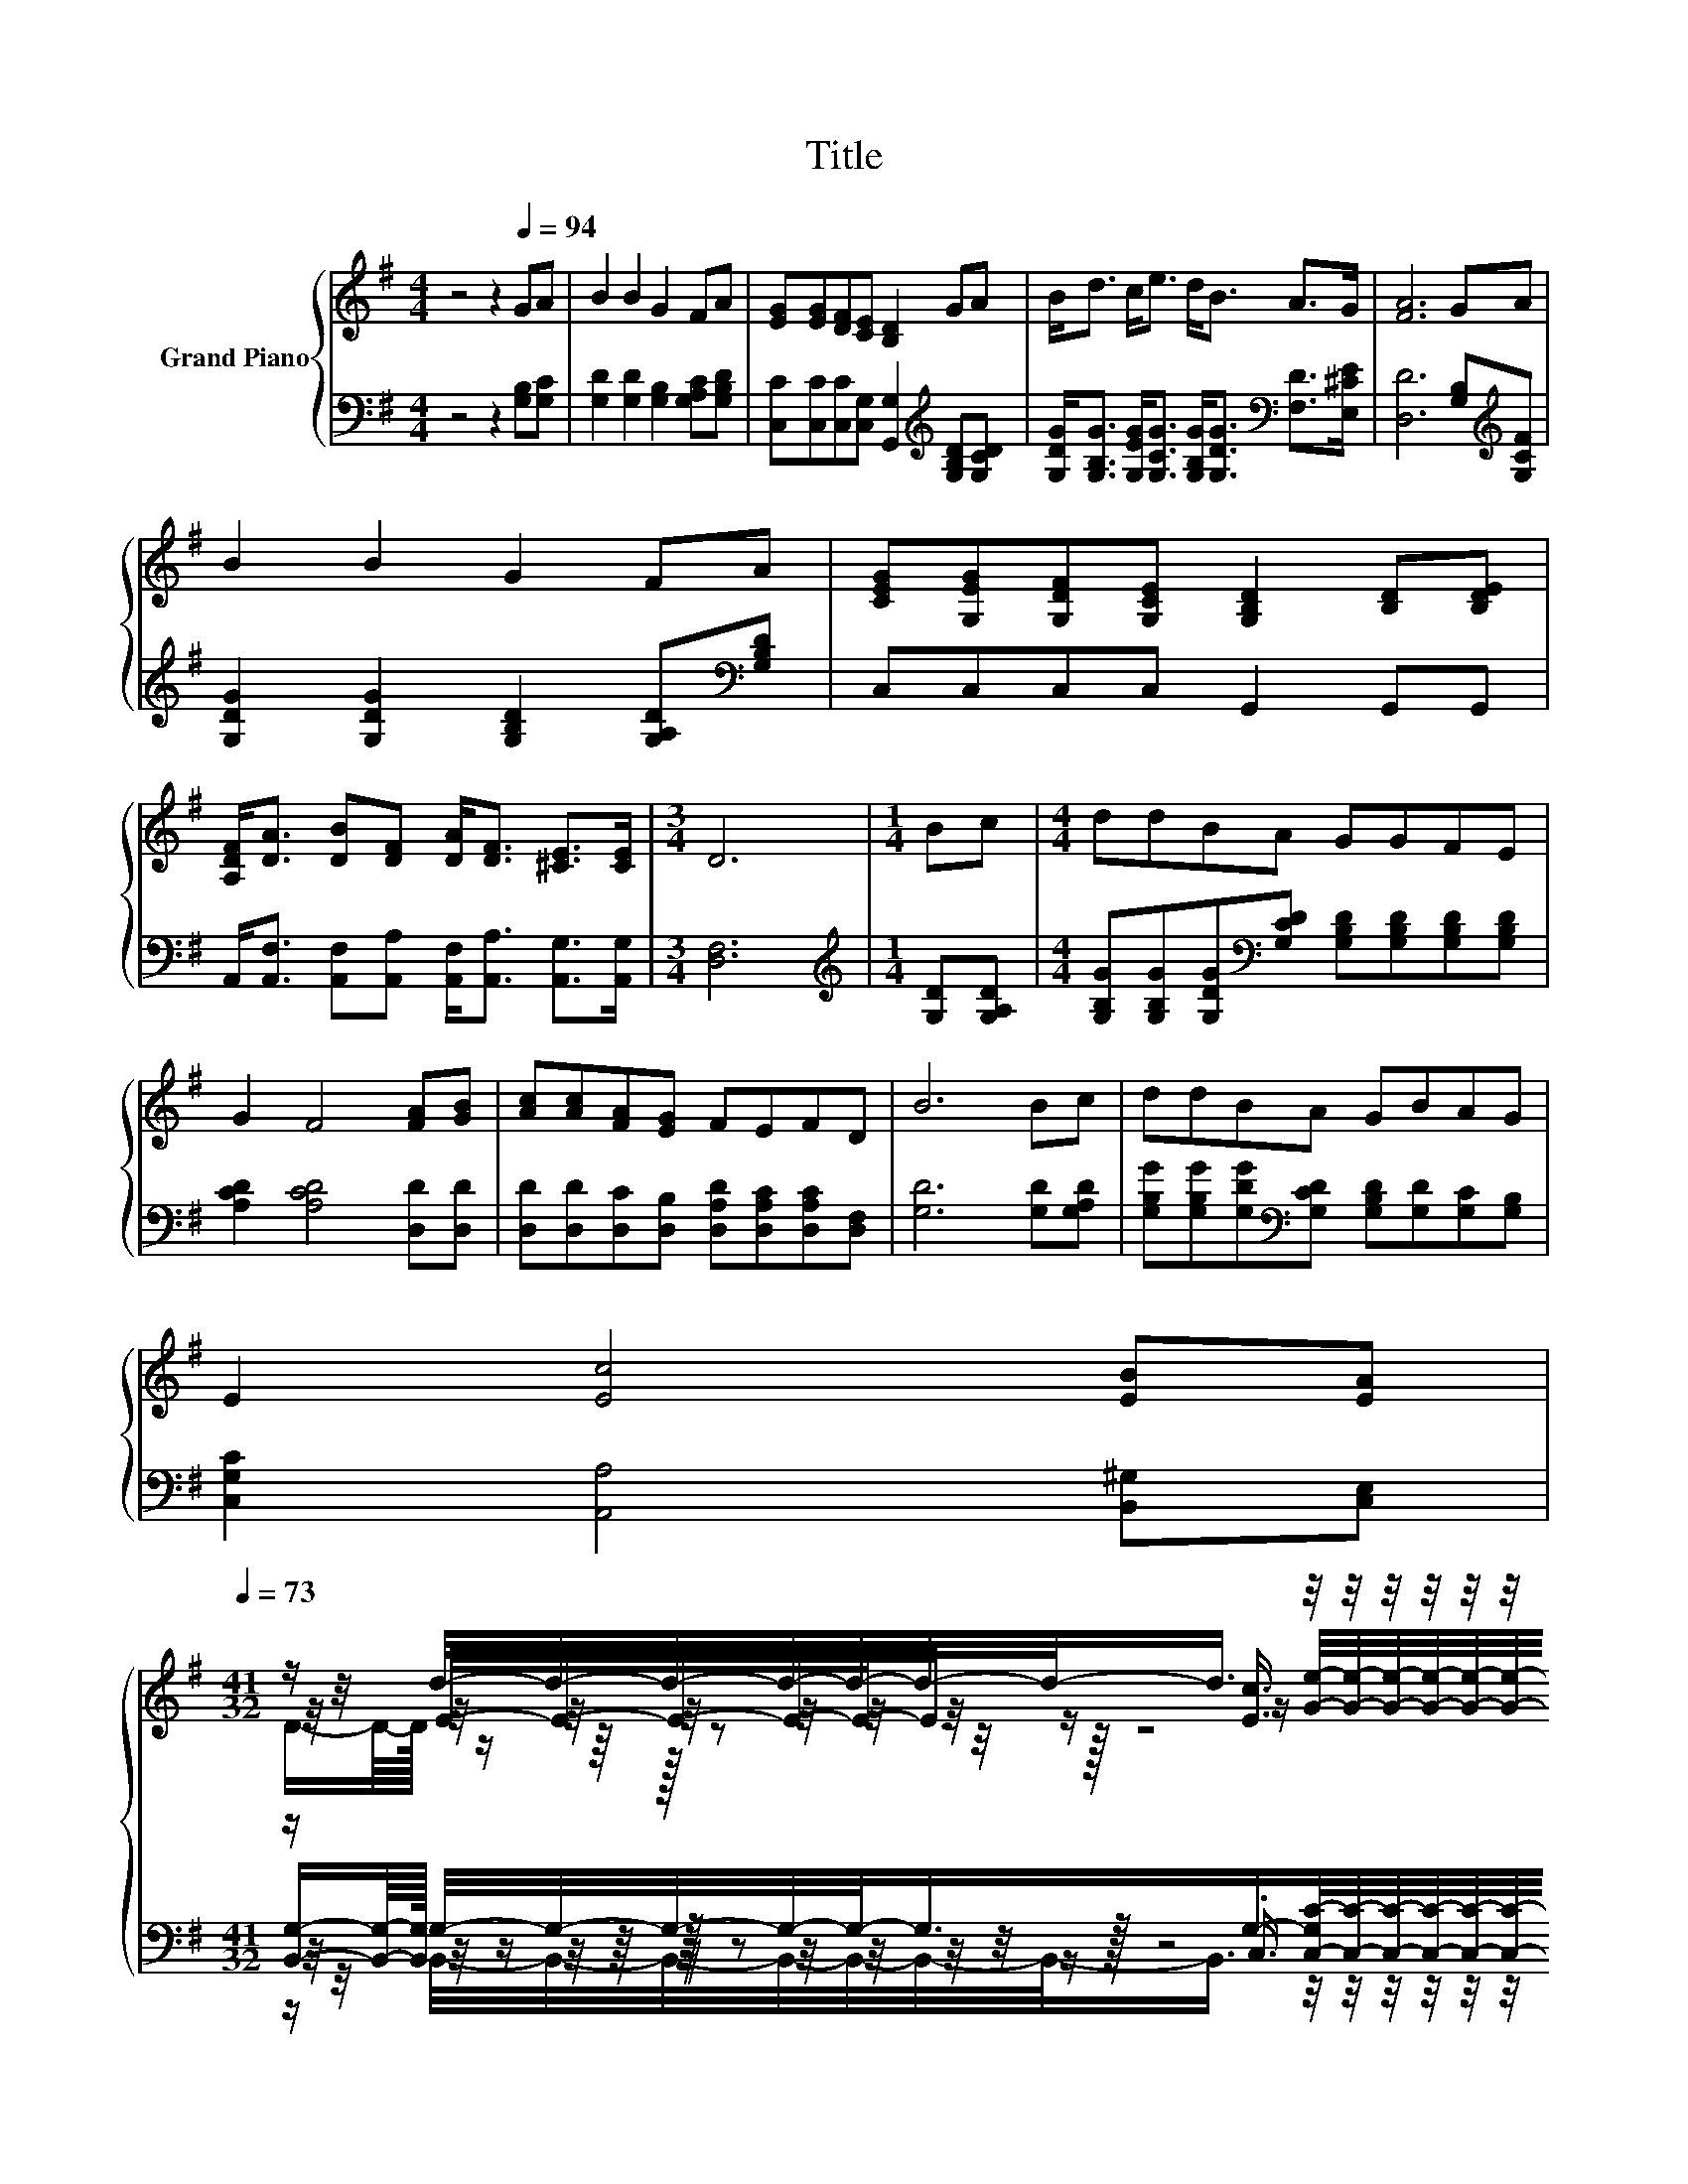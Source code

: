X:1
T:Title
%%score { ( 1 3 4 5 ) | ( 2 6 7 8 ) }
L:1/8
M:4/4
K:G
V:1 treble nm="Grand Piano"
V:3 treble 
V:4 treble 
V:5 treble 
V:2 bass 
V:6 bass 
V:7 bass 
V:8 bass 
V:1
 z4 z2[Q:1/4=94] GA | B2 B2 G2 FA | [EG][EG][DF][CE] [B,D]2 GA | B<d c<e d<B A>G | [FA]6 GA | %5
 B2 B2 G2 FA | [CEG][G,EG][G,DF][G,CE] [G,B,D]2 [B,D][B,DE] | %7
 [A,DF]<[DA] [DB][DF] [DA]<[DF] [^CE]>[CE] |[M:3/4] D6 |[M:1/4] Bc |[M:4/4] ddBA GGFE | %11
 G2 F4 [FA][GB] | [Ac][Ac][FA][EG] FEFD | B6 Bc | ddBA GBAG | %15
 E2 [Ec]4 [EB][EA][Q:1/4=91][Q:1/4=88][Q:1/4=85][Q:1/4=82][Q:1/4=79][Q:1/4=76][Q:1/4=73] | %16
[M:41/32] z/ d/4-d/4-d/4-d/4-d/4-d/4-d/-<d/ z/4 z/4 z/4 z/4 z/4 z/4 z/4 z/4 z/4 z/4 z/4 z/4 z/4 z/4 z/4 z/4 z/4 z/4 z/4 z/4 z/4 z/4 z/4 z/4 z/4 z/4 z/4 z/ | %17
[M:3/4] [B,DG]6 |] %18
V:2
 z4 z2 [G,B,][G,C] | [G,D]2 [G,D]2 [G,B,]2 [G,A,C][G,B,D] | %2
 [C,C][C,C][C,C][C,G,] [G,,G,]2[K:treble] [G,B,D][G,CD] | %3
 [G,DG]<[G,B,G] [G,EG]<[G,CG] [G,B,G]<[G,DG][K:bass] [F,D]>[E,^CE] | %4
 [D,D]6 [G,B,][K:treble][G,CF] | [G,DG]2 [G,DG]2 [G,B,D]2 [G,A,D][K:bass][G,B,D] | %6
 C,C,C,C, G,,2 G,,G,, | A,,<[A,,F,] [A,,F,][A,,A,] [A,,F,]<[A,,A,] [A,,G,]>[A,,G,] | %8
[M:3/4] [D,F,]6 |[M:1/4][K:treble] [G,D][G,A,D] | %10
[M:4/4] [G,B,G][G,B,G][G,DG][K:bass][G,CD] [G,B,D][G,B,D][G,B,D][G,B,D] | %11
 [A,CD]2 [A,CD]4 [D,D][D,D] | [D,D][D,D][D,C][D,B,] [D,A,D][D,A,C][D,A,C][D,F,] | %13
 [G,D]6 [G,D][G,A,D] | [G,B,G][G,B,G][G,DG][K:bass][G,CD] [G,B,D][G,D][G,C][G,B,] | %15
 [C,G,C]2 [A,,A,]4 [B,,^G,][C,E,] | %16
[M:41/32] z/ G,/4-G,/4-G,/4-G,/4-G,/-<G,/G,/-[C,-G,C-]/4[C,C]/4-[C,C]/4-[C,C]/4-[C,C]/4-[C,C]/4-[C,C]/-<[C,C]/[D,B,]/ z/4 z/4 z/4 z/4 z/4 z/4 z/4 z/4 z/4 z/4 z/4 z/4 z/ D,3/4 | %17
[M:3/4] G,,6 |] %18
V:3
 x8 | x8 | x8 | x8 | x8 | x8 | x8 | x8 |[M:3/4] x6 |[M:1/4] x2 |[M:4/4] x8 | x8 | x8 | x8 | x8 | %15
 x8 | %16
[M:41/32] z/4 z/4 z/4 z/4 z/4 z/4 z/4 z/4 z/ [Ec]3/4 z/4 z/4 z/4 z/4 z/4 z/4 z/4 z/4 z/4 z/4 z/4 z/4 z/4 z/4 z/4 z/4 z/4 z/4 z/4 z/4 z/4 z/4 z/4 z/4 z/4 z/4 z/ | %17
[M:3/4] x6 |] %18
V:4
 x8 | x8 | x8 | x8 | x8 | x8 | x8 | x8 |[M:3/4] x6 |[M:1/4] x2 |[M:4/4] x8 | x8 | x8 | x8 | x8 | %15
 x8 | %16
[M:41/32] z/ E/4-E/4-E/4-E/4-E/-<E/ z/ [Ge]/4-[Ge]/4-[Ge]/4-[Ge]/4-[Ge]/4-[Ge]/4-[Ge]/-<[Ge]/[Gd]/ z/4 z/4 z/4 z/4 z/4 z/4 z/4 z/4 z/4 z/4 z/4 z/4 z/ [CDA]3/4 | %17
[M:3/4] x6 |] %18
V:5
 x8 | x8 | x8 | x8 | x8 | x8 | x8 | x8 |[M:3/4] x6 |[M:1/4] x2 |[M:4/4] x8 | x8 | x8 | x8 | x8 | %15
 x8 | %16
[M:41/32] (5:4:18D/-D/8-D/64 z/ z/8 z/64 z z/4 z/32 z4 z z/8 [DGB]2- [DGB]/- [DGB]/16 [CDA]2- [CDA]/-[CDA]/16 | %17
[M:3/4] x6 |] %18
V:6
 x8 | x8 | x6[K:treble] x2 | x6[K:bass] x2 | x7[K:treble] x | x7[K:bass] x | x8 | x8 |[M:3/4] x6 | %9
[M:1/4][K:treble] x2 |[M:4/4] x3[K:bass] x5 | x8 | x8 | x8 | x3[K:bass] x5 | x8 | %16
[M:41/32] (5:4:18[B,,G,]/-[B,,G,]/8-[B,,G,]/64 z/ z/8 z/64 z z/4 z/32 z4 z z/8 D,2- D,/- D,/16 D,2- D,/-D,/16 | %17
[M:3/4] x6 |] %18
V:7
 x8 | x8 | x6[K:treble] x2 | x6[K:bass] x2 | x7[K:treble] x | x7[K:bass] x | x8 | x8 |[M:3/4] x6 | %9
[M:1/4][K:treble] x2 |[M:4/4] x3[K:bass] x5 | x8 | x8 | x8 | x3[K:bass] x5 | x8 | %16
[M:41/32] z/4 z/4 z/4 z/4 z/4 z/4 z/4 z/4 z/ .C,3/4 z/4 z/4 z/4 z/4 z/4 z/4 z/4 z/4 z/4 z/4 z/4 z/4 z/4 z/4 z/4 z/4 z/4 z/4 z/4 z/4 z/4 z/4 z/4 z/4 z/4 z/4 z/ | %17
[M:3/4] x6 |] %18
V:8
 x8 | x8 | x6[K:treble] x2 | x6[K:bass] x2 | x7[K:treble] x | x7[K:bass] x | x8 | x8 |[M:3/4] x6 | %9
[M:1/4][K:treble] x2 |[M:4/4] x3[K:bass] x5 | x8 | x8 | x8 | x3[K:bass] x5 | x8 | %16
[M:41/32] z/ B,,/4-B,,/4-B,,/4-B,,/4-B,,/4-B,,/4-B,,/-<B,,/ z/4 z/4 z/4 z/4 z/4 z/4 z/4 z/4 z/4 z/4 z/4 z/4 z/4 z/4 z/4 z/4 z/4 z/4 z/4 z/4 z/4 z/4 z/4 z/4 z/4 z/4 z/4 z/ | %17
[M:3/4] x6 |] %18

